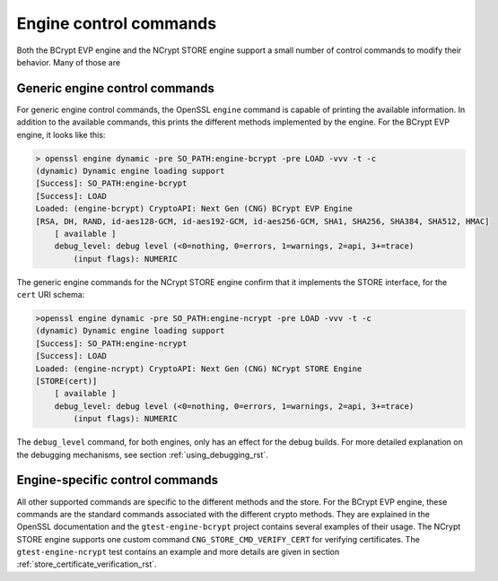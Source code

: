 .. _using_engine_commands_rst:

Engine control commands
=======================

Both the BCrypt EVP engine and the NCrypt STORE engine support a small number of control commands to modify their behavior. Many of those are 

Generic engine control commands
----------------------------------

For generic engine control commands, the OpenSSL ``engine`` command is capable of printing the available information. In addition to the available commands, this prints the different methods implemented by the engine. For the BCrypt EVP engine, it looks like this:

.. code-block:: none

    > openssl engine dynamic -pre SO_PATH:engine-bcrypt -pre LOAD -vvv -t -c
    (dynamic) Dynamic engine loading support
    [Success]: SO_PATH:engine-bcrypt
    [Success]: LOAD
    Loaded: (engine-bcrypt) CryptoAPI: Next Gen (CNG) BCrypt EVP Engine
    [RSA, DH, RAND, id-aes128-GCM, id-aes192-GCM, id-aes256-GCM, SHA1, SHA256, SHA384, SHA512, HMAC]
        [ available ]
        debug_level: debug level (<0=nothing, 0=errors, 1=warnings, 2=api, 3+=trace)
            (input flags): NUMERIC

The generic engine commands for the NCrypt STORE engine confirm that it implements the STORE interface, for the ``cert`` URI schema:

.. code-block:: none

    >openssl engine dynamic -pre SO_PATH:engine-ncrypt -pre LOAD -vvv -t -c
    (dynamic) Dynamic engine loading support
    [Success]: SO_PATH:engine-ncrypt
    [Success]: LOAD
    Loaded: (engine-ncrypt) CryptoAPI: Next Gen (CNG) NCrypt STORE Engine
    [STORE(cert)]
        [ available ]
        debug_level: debug level (<0=nothing, 0=errors, 1=warnings, 2=api, 3+=trace)
            (input flags): NUMERIC

The ``debug_level`` command, for both engines, only has an effect for the debug builds. For more detailed explanation on the debugging mechanisms, see section :ref:`using_debugging_rst`.


Engine-specific control commands
--------------------------------

All other supported commands are specific to the different methods and the store. For the BCrypt EVP engine, these commands are the standard commands associated with the different crypto methods. They are explained in the OpenSSL documentation and the ``gtest-engine-bcrypt`` project contains several examples of their usage. The NCrypt STORE engine supports one custom command ``CNG_STORE_CMD_VERIFY_CERT`` for verifying certificates. The ``gtest-engine-ncrypt`` test contains an example and more details are given in section :ref:`store_certificate_verification_rst`.
